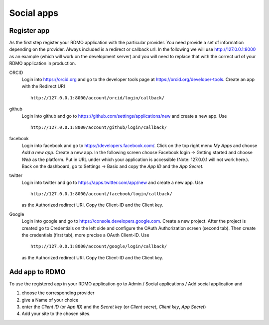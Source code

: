 Social apps
~~~~~~~~~~~

Register app
````````````

As the first step register your RDMO application with the particular provider. You need provide a set of information depending on the provider. Always included is a redirect or callback url. In the following we will use http://127.0.0.1:8000 as an example (which will work on the development server) and you will need to replace that with the correct url of your RDMO application in production.

ORCID
    Login into https://orcid.org and go to the developer tools page at https://orcid.org/developer-tools. Create an app with the Redirect URI

    ::

        http://127.0.0.1:8000/account/orcid/login/callback/

github
    Login into github and go to https://github.com/settings/applications/new and create a new app. Use

    ::

        http://127.0.0.1:8000/account/github/login/callback/

facebook
    Login into facebook and go to https://developers.facebook.com/. Click on the top right menu *My Apps* and choose *Add a new app*. Create a new app. In the following screen choose Facebook login -> Getting started and choose *Web* as the platform. Put in URL under which your application is accessible (Note: 127.0.0.1 will not work here.). Back on the dashboard, go to Settings -> Basic and copy the `App ID` and the `App Secret`.


twitter
    Login into twitter and go to https://apps.twitter.com/app/new and create a new app. Use

    ::

        http://127.0.0.1:8000/account/facebook/login/callback/

    as the Authorized redirect URI. Copy the Client-ID and the Client key.

Google
    Login into google and go to https://console.developers.google.com. Create a new project. After the project is created go to Credentials on the left side and configure the OAuth Authorization screen (second tab). Then create the credentials (first tab), more precise a OAuth Client-ID. Use

    ::

        http://127.0.0.1:8000/account/google/login/callback/

    as the Authorized redirect URI. Copy the Client-ID and the Client key.


Add app to RDMO
```````````````

To use the registered app in your RDMO application go to Admin / Social applications / Add social application and

1) choose the corresponding provider

2) give a Name of your choice

3) enter the `Client ID` (or `App ID`) and the `Secret key` (or `Client secret`, `Client key`, `App Secret`)

4) Add your site to the chosen sites.
